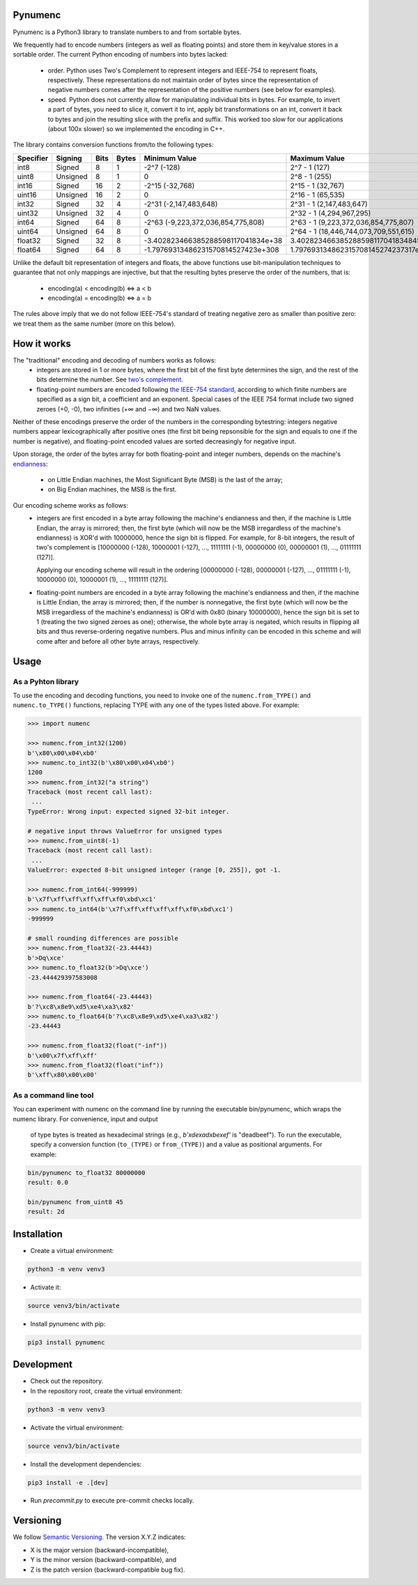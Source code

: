Pynumenc
========

Pynumenc is a Python3 library to translate numbers to and from sortable bytes.

We frequently had to encode numbers (integers as well as floating points) and store them in key/value stores in a
sortable order. The current Python encoding of numbers into bytes lacked:

  * order. Python uses Two's Complement to represent integers and IEEE-754 to represent floats, respectively. These
    representations do not maintain order of bytes since the representation of negative numbers comes after the
    representation of the positive numbers (see below for examples).

  * speed. Python does not currently allow for manipulating individual bits in bytes. For example, to invert a part of
    bytes, you need to slice it, convert it to int, apply bit transformations on an int, convert it back to bytes and
    join the resulting slice with the prefix and suffix. This worked too slow for our applications (about 100x slower)
    so we implemented the encoding in C++.

The library contains conversion functions from/to the following types:

=========   ========  ====  =====  ==================================  =====================================
Specifier   Signing   Bits  Bytes  Minimum Value                       Maximum Value
=========   ========  ====  =====  ==================================  =====================================
int8        Signed    8     1      -2^7 (-128)                         2^7 - 1  (127)
uint8       Unsigned  8     1      0                                   2^8 - 1  (255)
int16       Signed    16    2      -2^15 (-32,768)                      2^15 - 1 (32,767)
uint16      Unsigned  16    2      0                                   2^16 - 1 (65,535)
int32       Signed    32    4      -2^31 (-2,147,483,648)              2^31 - 1 (2,147,483,647)
uint32      Unsigned  32    4      0                                   2^32 - 1 (4,294,967,295)
int64       Signed    64    8      -2^63 (-9,223,372,036,854,775,808)  2^63 - 1 (9,223,372,036,854,775,807)
uint64      Unsigned  64    8      0                                   2^64 - 1 (18,446,744,073,709,551,615)
float32     Signed    32    8      -3.402823466385288598117041834e+38  3.4028234663852885981170418348451e+38
float64     Signed    64    8      -1.79769313486231570814527423e+308  1.797693134862315708145274237317e+308
=========   ========  ====  =====  ==================================  =====================================

Unlike the default bit representation of integers and floats, the above functions use bit-manipulation techniques to
guarantee that not only mappings are injective, but that the resulting bytes preserve the order of the numbers, that is:
  * encoding(a) < encoding(b) ⇔ a < b
  * encoding(a) = encoding(b) ⇔ a = b

The rules above imply that we do not follow IEEE-754's standard of treating negative zero as smaller than positive
zero: we treat them as the same number (more on this below).

How it works
============

The "traditional" encoding and decoding of numbers works as follows:
  * integers are stored in 1 or more bytes, where the first bit of the first byte determines the sign, and the rest
    of the bits determine the number. See `two's complement <https://en.wikipedia.org/wiki/Two%27s_complement>`_.
  * floating-point numbers are encoded following `the IEEE-754 standard <https://en.wikipedia.org/wiki/IEEE_754>`_,
    according to which finite numbers are specified as a sign bit, a coefficient and an exponent. Special cases of
    the IEEE 754 format include two signed zeroes (+0, -0), two infinities (+∞ and −∞) and two NaN values.

Neither of these encodings preserve the order of the numbers in the corresponding bytestring: integers negative numbers
appear lexicographically after positive ones (the first bit being repsonsible for the sign and equals to one if the
number is negative), and floating-point encoded values are sorted decreasingly for negative input.

Upon storage, the order of the bytes array for both floating-point and integer numbers, depends on the machine's
`endianness <https://en.wikipedia.org/wiki/Endianness>`_:
  * on Little Endian machines, the Most Significant Byte (MSB) is the last of the array;
  * on Big Endian machines, the MSB is the first.

Our encoding scheme works as follows:
  * integers are first encoded in a byte array following the machine's endianness and then, if the machine is Little
    Endian, the array is mirrored; then, the first byte (which will now be the MSB irregardless of the machine's
    endianness) is XOR'd with 10000000, hence the sign bit is flipped.
    For example, for 8-bit integers, the result of two's complement is
    [10000000 (-128), 10000001 (-127), ..., 11111111 (-1), 00000000 (0), 00000001 (1), ..., 01111111 (127)].

    Applying our encoding scheme will result in the ordering
    [00000000 (-128), 00000001 (-127), ..., 01111111 (-1), 10000000 (0), 10000001 (1), ..., 11111111 (127)].

  * floating-point numbers are encoded in a byte array following the machine's endianness and then, if the machine is
    Little Endian, the array is mirrored; then, if the number is nonnegative, the first byte (which will now be the MSB
    irregardless of the machine's endianness) is OR'd with 0x80 (binary 10000000), hence the sign bit is set to 1
    (treating the two signed zeroes as one); otherwise, the whole byte array is negated, which results in flipping
    all bits and thus reverse-ordering negative numbers. Plus and minus infinity can be encoded in this scheme and will
    come after and before all other byte arrays, respectively.

Usage
=====

As a Pyhton library
-------------------

To use the encoding and decoding functions, you need to invoke one of the ``numenc.from_TYPE()`` and
``numenc.to_TYPE()`` functions, replacing TYPE with any one of the types listed above. For example:

.. code-block:: python

    >>> import numenc

    >>> numenc.from_int32(1200)
    b'\x80\x00\x04\xb0'
    >>> numenc.to_int32(b'\x80\x00\x04\xb0')
    1200
    >>> numenc.from_int32("a string")
    Traceback (most recent call last):
     ...
    TypeError: Wrong input: expected signed 32-bit integer.

    # negative input throws ValueError for unsigned types
    >>> numenc.from_uint8(-1)
    Traceback (most recent call last):
     ...
    ValueError: expected 8-bit unsigned integer (range [0, 255]), got -1.

    >>> numenc.from_int64(-999999)
    b'\x7f\xff\xff\xff\xff\xf0\xbd\xc1'
    >>> numenc.to_int64(b'\x7f\xff\xff\xff\xff\xf0\xbd\xc1')
    -999999

    # small rounding differences are possible
    >>> numenc.from_float32(-23.44443)
    b'>Dq\xce'
    >>> numenc.to_float32(b'>Dq\xce')
    -23.444429397583008

    >>> numenc.from_float64(-23.44443)
    b'?\xc8\x8e9\xd5\xe4\xa3\x82'
    >>> numenc.to_float64(b'?\xc8\x8e9\xd5\xe4\xa3\x82')
    -23.44443

    >>> numenc.from_float32(float("-inf"))
    b'\x00\x7f\xff\xff'
    >>> numenc.from_float32(float("inf"))
    b'\xff\x80\x00\x00'


As a command line tool
----------------------
You can experiment with numenc on the command line by running the executable
bin/pynumenc, which wraps the numenc library. For convenience, input and output
 of type bytes is treated as hexadecimal strings (e.g., `b'\xde\xad\xbe\xef'`
 is "deadbeef"). To run the executable, specify a conversion function
 (``to_(TYPE)`` or ``from_(TYPE)``) and a value as positional arguments. For
 example:

.. code-block:: bash

    bin/pynumenc to_float32 80000000
    result: 0.0

    bin/pynumenc from_uint8 45
    result: 2d


Installation
============

* Create a virtual environment:

.. code-block:: bash

    python3 -m venv venv3

* Activate it:

.. code-block:: bash

    source venv3/bin/activate

* Install pynumenc with pip:

.. code-block:: bash

    pip3 install pynumenc

Development
===========

* Check out the repository.

* In the repository root, create the virtual environment:

.. code-block:: bash

    python3 -m venv venv3

* Activate the virtual environment:

.. code-block:: bash

    source venv3/bin/activate

* Install the development dependencies:

.. code-block:: bash

    pip3 install -e .[dev]

* Run `precommit.py` to execute pre-commit checks locally.

Versioning
==========
We follow `Semantic Versioning <http://semver.org/spec/v1.0.0.html>`_. The version X.Y.Z indicates:

* X is the major version (backward-incompatible),
* Y is the minor version (backward-compatible), and
* Z is the patch version (backward-compatible bug fix).